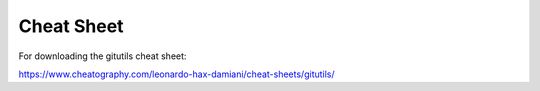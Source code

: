 ###########
Cheat Sheet
###########

For downloading the gitutils cheat sheet:

https://www.cheatography.com/leonardo-hax-damiani/cheat-sheets/gitutils/